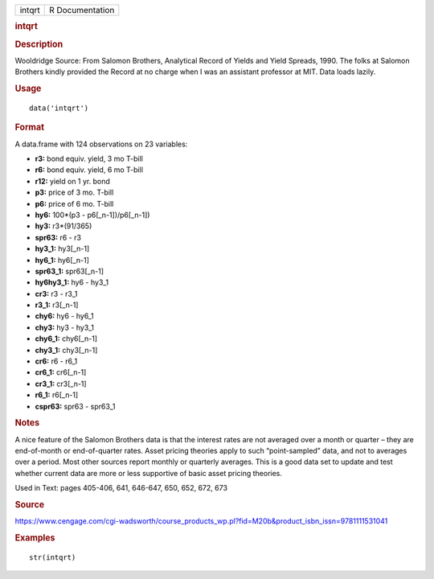 .. container::

   .. container::

      ====== ===============
      intqrt R Documentation
      ====== ===============

      .. rubric:: intqrt
         :name: intqrt

      .. rubric:: Description
         :name: description

      Wooldridge Source: From Salomon Brothers, Analytical Record of
      Yields and Yield Spreads, 1990. The folks at Salomon Brothers
      kindly provided the Record at no charge when I was an assistant
      professor at MIT. Data loads lazily.

      .. rubric:: Usage
         :name: usage

      ::

         data('intqrt')

      .. rubric:: Format
         :name: format

      A data.frame with 124 observations on 23 variables:

      -  **r3:** bond equiv. yield, 3 mo T-bill

      -  **r6:** bond equiv. yield, 6 mo T-bill

      -  **r12:** yield on 1 yr. bond

      -  **p3:** price of 3 mo. T-bill

      -  **p6:** price of 6 mo. T-bill

      -  **hy6:** 100*(p3 - p6[_n-1])/p6[_n-1])

      -  **hy3:** r3*(91/365)

      -  **spr63:** r6 - r3

      -  **hy3_1:** hy3[_n-1]

      -  **hy6_1:** hy6[_n-1]

      -  **spr63_1:** spr63[_n-1]

      -  **hy6hy3_1:** hy6 - hy3_1

      -  **cr3:** r3 - r3_1

      -  **r3_1:** r3[_n-1]

      -  **chy6:** hy6 - hy6_1

      -  **chy3:** hy3 - hy3_1

      -  **chy6_1:** chy6[_n-1]

      -  **chy3_1:** chy3[_n-1]

      -  **cr6:** r6 - r6_1

      -  **cr6_1:** cr6[_n-1]

      -  **cr3_1:** cr3[_n-1]

      -  **r6_1:** r6[_n-1]

      -  **cspr63:** spr63 - spr63_1

      .. rubric:: Notes
         :name: notes

      A nice feature of the Salomon Brothers data is that the interest
      rates are not averaged over a month or quarter – they are
      end-of-month or end-of-quarter rates. Asset pricing theories apply
      to such “point-sampled” data, and not to averages over a period.
      Most other sources report monthly or quarterly averages. This is a
      good data set to update and test whether current data are more or
      less supportive of basic asset pricing theories.

      Used in Text: pages 405-406, 641, 646-647, 650, 652, 672, 673

      .. rubric:: Source
         :name: source

      https://www.cengage.com/cgi-wadsworth/course_products_wp.pl?fid=M20b&product_isbn_issn=9781111531041

      .. rubric:: Examples
         :name: examples

      ::

          str(intqrt)
